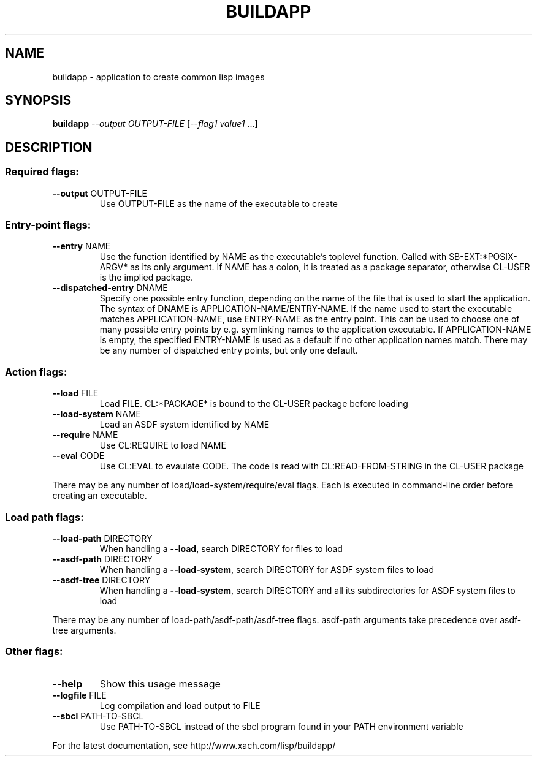.\" DO NOT MODIFY THIS FILE!  It was generated by help2man 1.38.2.
.TH BUILDAPP "1" "July 2010" "buildapp 1.1" "User Commands"
.SH NAME
buildapp \- application to create common lisp images
.SH SYNOPSIS
.B buildapp
\fI--output OUTPUT-FILE \fR[\fI--flag1 value1 \fR...]
.SH DESCRIPTION
.SS "Required flags:"
.TP
\fB\-\-output\fR OUTPUT\-FILE
Use OUTPUT\-FILE as the name of the executable
to create
.SS "Entry-point flags:"
.TP
\fB\-\-entry\fR NAME
Use the function identified by NAME as the
executable's toplevel function. Called
with SB\-EXT:*POSIX\-ARGV* as its only
argument. If NAME has a colon, it is
treated as a package separator,
otherwise CL\-USER is the implied
package.
.TP
\fB\-\-dispatched\-entry\fR DNAME
Specify one possible entry function, depending
on the name of the file that is used to
start the application. The syntax of
DNAME is APPLICATION\-NAME/ENTRY\-NAME. If the
name used to start the executable matches
APPLICATION\-NAME, use ENTRY\-NAME as the
entry point. This can be used to choose
one of many possible entry points by
e.g. symlinking names to the application
executable. If APPLICATION\-NAME is empty, the
specified ENTRY\-NAME is used as a default
if no other application names match. There
may be any number of dispatched entry points,
but only one default.
.SS "Action flags:"
.TP
\fB\-\-load\fR FILE
Load FILE. CL:*PACKAGE* is bound to the CL\-USER
package before loading
.TP
\fB\-\-load\-system\fR NAME
Load an ASDF system identified by NAME
.TP
\fB\-\-require\fR NAME
Use CL:REQUIRE to load NAME
.TP
\fB\-\-eval\fR CODE
Use CL:EVAL to evaulate CODE. The code is read
with CL:READ\-FROM\-STRING in the CL\-USER package
.PP
There may be any number of load/load\-system/require/eval flags. Each
is executed in command\-line order before creating an executable.
.SS "Load path flags:"
.TP
\fB\-\-load\-path\fR DIRECTORY
When handling a \fB\-\-load\fR, search DIRECTORY for
files to load
.TP
\fB\-\-asdf\-path\fR DIRECTORY
When handling a \fB\-\-load\-system\fR, search DIRECTORY
for ASDF system files to load
.TP
\fB\-\-asdf\-tree\fR DIRECTORY
When handling a \fB\-\-load\-system\fR, search DIRECTORY
and all its subdirectories for ASDF system
files to load
.PP
There may be any number of load\-path/asdf\-path/asdf\-tree
flags. asdf\-path arguments take precedence over asdf\-tree arguments.
.SS "Other flags:"
.TP
\fB\-\-help\fR
Show this usage message
.TP
\fB\-\-logfile\fR FILE
Log compilation and load output to FILE
.TP
\fB\-\-sbcl\fR PATH\-TO\-SBCL
Use PATH\-TO\-SBCL instead of the sbcl program
found in your PATH environment variable
.PP
For the latest documentation, see http://www.xach.com/lisp/buildapp/
